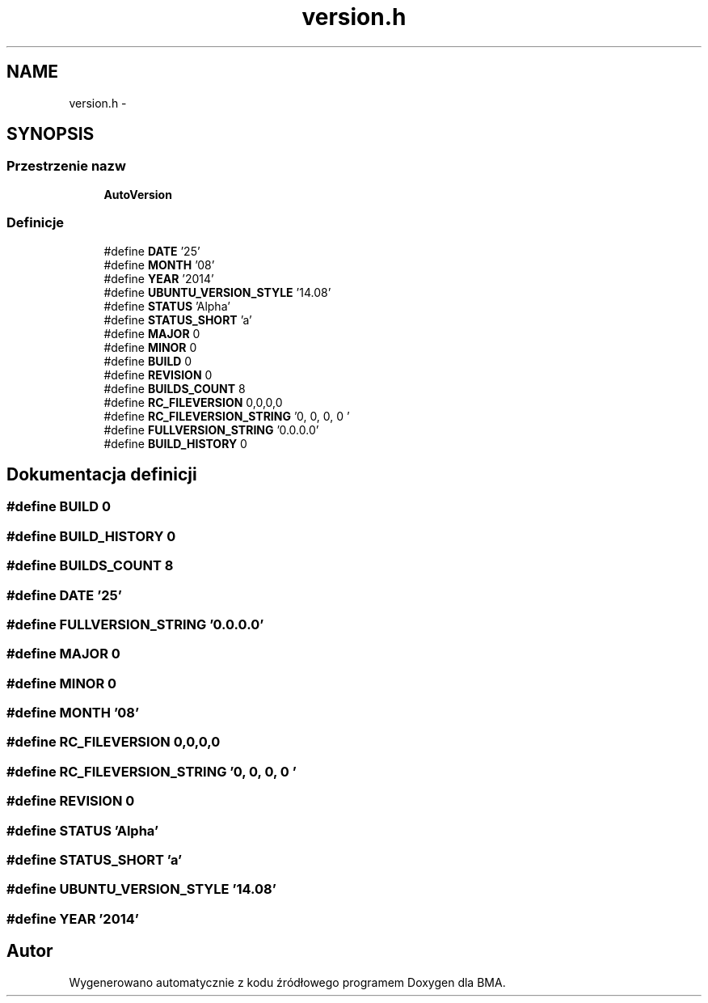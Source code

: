 .TH "version.h" 3 "Pn, 25 sie 2014" "BMA" \" -*- nroff -*-
.ad l
.nh
.SH NAME
version.h \- 
.SH SYNOPSIS
.br
.PP
.SS "Przestrzenie nazw"

.in +1c
.ti -1c
.RI " \fBAutoVersion\fP"
.br
.in -1c
.SS "Definicje"

.in +1c
.ti -1c
.RI "#define \fBDATE\fP   '25'"
.br
.ti -1c
.RI "#define \fBMONTH\fP   '08'"
.br
.ti -1c
.RI "#define \fBYEAR\fP   '2014'"
.br
.ti -1c
.RI "#define \fBUBUNTU_VERSION_STYLE\fP   '14\&.08'"
.br
.ti -1c
.RI "#define \fBSTATUS\fP   'Alpha'"
.br
.ti -1c
.RI "#define \fBSTATUS_SHORT\fP   'a'"
.br
.ti -1c
.RI "#define \fBMAJOR\fP   0"
.br
.ti -1c
.RI "#define \fBMINOR\fP   0"
.br
.ti -1c
.RI "#define \fBBUILD\fP   0"
.br
.ti -1c
.RI "#define \fBREVISION\fP   0"
.br
.ti -1c
.RI "#define \fBBUILDS_COUNT\fP   8"
.br
.ti -1c
.RI "#define \fBRC_FILEVERSION\fP   0,0,0,0"
.br
.ti -1c
.RI "#define \fBRC_FILEVERSION_STRING\fP   '0, 0, 0, 0\\0'"
.br
.ti -1c
.RI "#define \fBFULLVERSION_STRING\fP   '0\&.0\&.0\&.0'"
.br
.ti -1c
.RI "#define \fBBUILD_HISTORY\fP   0"
.br
.in -1c
.SH "Dokumentacja definicji"
.PP 
.SS "#define BUILD   0"

.SS "#define BUILD_HISTORY   0"

.SS "#define BUILDS_COUNT   8"

.SS "#define DATE   '25'"

.SS "#define FULLVERSION_STRING   '0\&.0\&.0\&.0'"

.SS "#define MAJOR   0"

.SS "#define MINOR   0"

.SS "#define MONTH   '08'"

.SS "#define RC_FILEVERSION   0,0,0,0"

.SS "#define RC_FILEVERSION_STRING   '0, 0, 0, 0\\0'"

.SS "#define REVISION   0"

.SS "#define STATUS   'Alpha'"

.SS "#define STATUS_SHORT   'a'"

.SS "#define UBUNTU_VERSION_STYLE   '14\&.08'"

.SS "#define YEAR   '2014'"

.SH "Autor"
.PP 
Wygenerowano automatycznie z kodu źródłowego programem Doxygen dla BMA\&.
